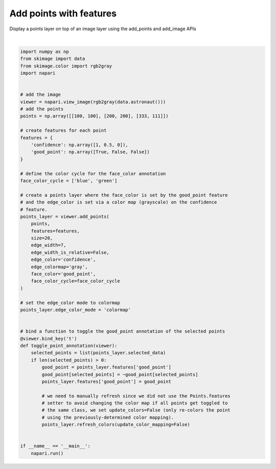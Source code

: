 
.. DO NOT EDIT.
.. THIS FILE WAS AUTOMATICALLY GENERATED BY SPHINX-GALLERY.
.. TO MAKE CHANGES, EDIT THE SOURCE PYTHON FILE:
.. "gallery/add_points_with_features.py"
.. LINE NUMBERS ARE GIVEN BELOW.

.. only:: html

    .. note::
        :class: sphx-glr-download-link-note

        Click :ref:`here <sphx_glr_download_gallery_add_points_with_features.py>`
        to download the full example code

.. rst-class:: sphx-glr-example-title

.. _sphx_glr_gallery_add_points_with_features.py:


Add points with features
========================

Display a points layer on top of an image layer using the add_points and
add_image APIs

.. GENERATED FROM PYTHON SOURCE LINES 8-66



.. image-sg:: /gallery/images/sphx_glr_add_points_with_features_001.png
   :alt: add points with features
   :srcset: /gallery/images/sphx_glr_add_points_with_features_001.png
   :class: sphx-glr-single-img


.. rst-class:: sphx-glr-script-out

 Out:

 .. code-block:: none

    /opt/hostedtoolcache/Python/3.9.12/x64/lib/python3.9/site-packages/imageio/__init__.py:89: DeprecationWarning: Starting with ImageIO v3 the behavior of this function will switch to that of iio.v3.imread. To keep the current behavior (and make this warning dissapear) use `import imageio.v2 as imageio` or call `imageio.v2.imread` directly.
      warnings.warn(






|

.. code-block:: default


    import numpy as np
    from skimage import data
    from skimage.color import rgb2gray
    import napari


    # add the image
    viewer = napari.view_image(rgb2gray(data.astronaut()))
    # add the points
    points = np.array([[100, 100], [200, 200], [333, 111]])

    # create features for each point
    features = {
        'confidence': np.array([1, 0.5, 0]),
        'good_point': np.array([True, False, False])
    }

    # define the color cycle for the face_color annotation
    face_color_cycle = ['blue', 'green']

    # create a points layer where the face_color is set by the good_point feature
    # and the edge_color is set via a color map (grayscale) on the confidence
    # feature.
    points_layer = viewer.add_points(
        points,
        features=features,
        size=20,
        edge_width=7,
        edge_width_is_relative=False,
        edge_color='confidence',
        edge_colormap='gray',
        face_color='good_point',
        face_color_cycle=face_color_cycle
    )

    # set the edge_color mode to colormap
    points_layer.edge_color_mode = 'colormap'


    # bind a function to toggle the good_point annotation of the selected points
    @viewer.bind_key('t')
    def toggle_point_annotation(viewer):
        selected_points = list(points_layer.selected_data)
        if len(selected_points) > 0:
            good_point = points_layer.features['good_point']
            good_point[selected_points] = ~good_point[selected_points]
            points_layer.features['good_point'] = good_point

            # we need to manually refresh since we did not use the Points.features
            # setter to avoid changing the color map if all points get toggled to
            # the same class, we set update_colors=False (only re-colors the point
            # using the previously-determined color mapping).
            points_layer.refresh_colors(update_color_mapping=False)


    if __name__ == '__main__':
        napari.run()


.. _sphx_glr_download_gallery_add_points_with_features.py:


.. only :: html

 .. container:: sphx-glr-footer
    :class: sphx-glr-footer-example



  .. container:: sphx-glr-download sphx-glr-download-python

     :download:`Download Python source code: add_points_with_features.py <add_points_with_features.py>`



  .. container:: sphx-glr-download sphx-glr-download-jupyter

     :download:`Download Jupyter notebook: add_points_with_features.ipynb <add_points_with_features.ipynb>`


.. only:: html

 .. rst-class:: sphx-glr-signature

    `Gallery generated by Sphinx-Gallery <https://sphinx-gallery.github.io>`_
